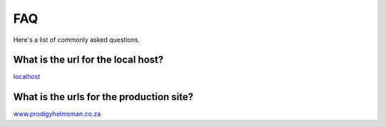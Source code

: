 .. role:: raw-html(raw)
    :format: html
	
===
FAQ
===
Here's a list of commonly asked questions.

What is the url for the local host?
-----------------------------------

`localhost`_

.. _localhost: http://www.prodigyhelmsman.co.za

What is the urls for the production site?
-----------------------------------------

`www.prodigyhelmsman.co.za`_

.. _www.prodigyhelmsman.co.za: http://www.prodigyhelmsman.co.za/api
